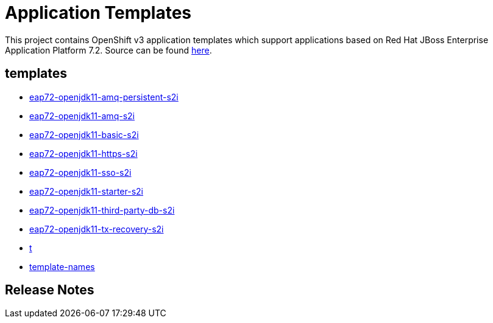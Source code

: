 ////
    AUTOGENERATED FILE - this file was generated via ./gen_template_docs.py.
    Changes to .adoc or HTML files may be overwritten! Please change the
    generator or the input template (./*.in)
////

= Application Templates

This project contains OpenShift v3 application templates which support applications based on Red Hat JBoss Enterprise Application Platform 7.2.
Source can be found https://github.com/jboss-container-images/jboss-eap-7-openshift-image/tree/eap72-openjdk11-ubi8[here].

:icons: font
:toc: macro

toc::[levels=1]

== templates

* link:./templates/eap72-openjdk11-amq-persistent-s2i.adoc[eap72-openjdk11-amq-persistent-s2i]
* link:./templates/eap72-openjdk11-amq-s2i.adoc[eap72-openjdk11-amq-s2i]
* link:./templates/eap72-openjdk11-basic-s2i.adoc[eap72-openjdk11-basic-s2i]
* link:./templates/eap72-openjdk11-https-s2i.adoc[eap72-openjdk11-https-s2i]
* link:./templates/eap72-openjdk11-sso-s2i.adoc[eap72-openjdk11-sso-s2i]
* link:./templates/eap72-openjdk11-starter-s2i.adoc[eap72-openjdk11-starter-s2i]
* link:./templates/eap72-openjdk11-third-party-db-s2i.adoc[eap72-openjdk11-third-party-db-s2i]
* link:./templates/eap72-openjdk11-tx-recovery-s2i.adoc[eap72-openjdk11-tx-recovery-s2i]
* link:./templates/t.adoc[t]
* link:./templates/template-names.adoc[template-names]

////
  the source for the release notes part of this page is in the file
  ./release-notes.adoc.in
////

== Release Notes

